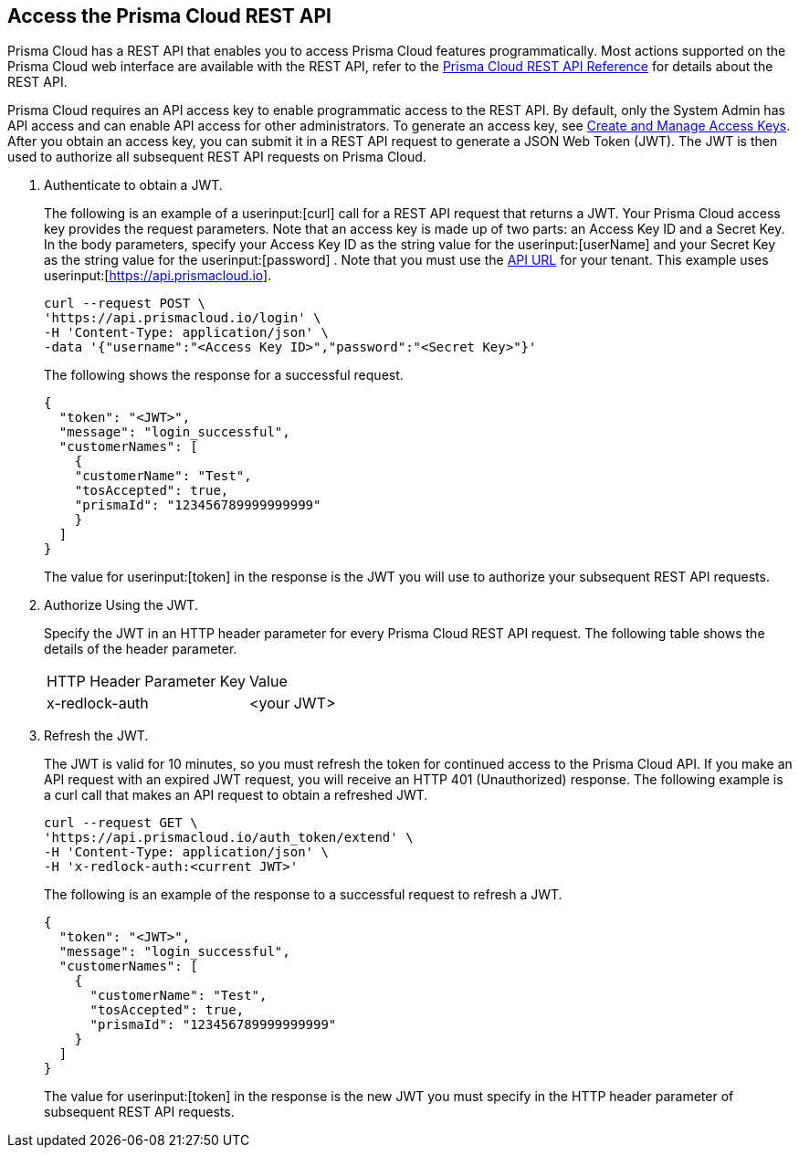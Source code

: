 :topic_type: task
[.task]
[#id3bbd1546-c54e-4a57-8540-b9b2125a07a5]
== Access the Prisma Cloud REST API
Prisma Cloud has a REST API that enables you to access Prisma Cloud features programmatically. Most actions supported on the Prisma Cloud web interface are available with the REST API, refer to the https://prisma.pan.dev/api/cloud/cspm/cspm-api[Prisma Cloud REST API Reference] for details about the REST API.

Prisma Cloud requires an API access key to enable programmatic access to the REST API. By default, only the System Admin has API access and can enable API access for other administrators. To generate an access key, see xref:../manage-prisma-cloud-administrators/create-access-keys.adoc#idb225a52a-85ea-4b0c-9d69-d2dfca250e16[Create and Manage Access Keys]. After you obtain an access key, you can submit it in a REST API request to generate a JSON Web Token (JWT). The JWT is then used to authorize all subsequent REST API requests on Prisma Cloud.




[.procedure]
. Authenticate to obtain a JWT.
+
The following is an example of a userinput:[curl] call for a REST API request that returns a JWT. Your Prisma Cloud access key provides the request parameters. Note that an access key is made up of two parts: an Access Key ID and a Secret Key. In the body parameters, specify your Access Key ID as the string value for the userinput:[userName] and your Secret Key as the string value for the userinput:[password] . 
Note that you must use the https://prisma.pan.dev/api/cloud/api-urls/[API URL] for your tenant. This example uses  userinput:[https://api.prismacloud.io].
+
[userinput]
----
curl --request POST \
'https://api.prismacloud.io/login' \
-H 'Content-Type: application/json' \
-data '{"username":"<Access Key ID>","password":"<Secret Key>"}'
----
+
The following shows the response for a successful request.
+
[userinput]
----
{
  "token": "<JWT>",
  "message": "login_successful",
  "customerNames": [
    {
    "customerName": "Test",
    "tosAccepted": true,
    "prismaId": "123456789999999999"
    }
  ]
}
----
+
The value for userinput:[token] in the response is the JWT you will use to authorize your subsequent REST API requests.

. Authorize Using the JWT.
+
Specify the JWT in an HTTP header parameter for every Prisma Cloud REST API request. The following table shows the details of the header parameter.
+
[cols="50%a,50%a"]
|===
|HTTP Header Parameter Key
|Value


|x-redlock-auth
|<your JWT>

|===


. Refresh the JWT.
+
The JWT is valid for 10 minutes, so you must refresh the token for continued access to the Prisma Cloud API. If you make an API request with an expired JWT request, you will receive an HTTP 401 (Unauthorized) response. The following example is a curl call that makes an API request to obtain a refreshed JWT.
+
[userinput]
----
curl --request GET \
'https://api.prismacloud.io/auth_token/extend' \
-H 'Content-Type: application/json' \
-H 'x-redlock-auth:<current JWT>'
----
+
The following is an example of the response to a successful request to refresh a JWT.
+
[userinput]
----
{
  "token": "<JWT>",
  "message": "login_successful",
  "customerNames": [
    {
      "customerName": "Test",
      "tosAccepted": true,
      "prismaId": "123456789999999999"
    }
  ]
}
----
+
The value for userinput:[token] in the response is the new JWT you must specify in the HTTP header parameter of subsequent REST API requests.

